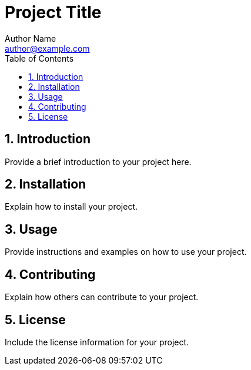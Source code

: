 = Project Title
Author Name <author@example.com>
:toc:
:toclevels: 3
:sectnums:
:sectnumlevels: 3

== Introduction

Provide a brief introduction to your project here.

== Installation

Explain how to install your project.

== Usage

Provide instructions and examples on how to use your project.

== Contributing

Explain how others can contribute to your project.

== License

Include the license information for your project.